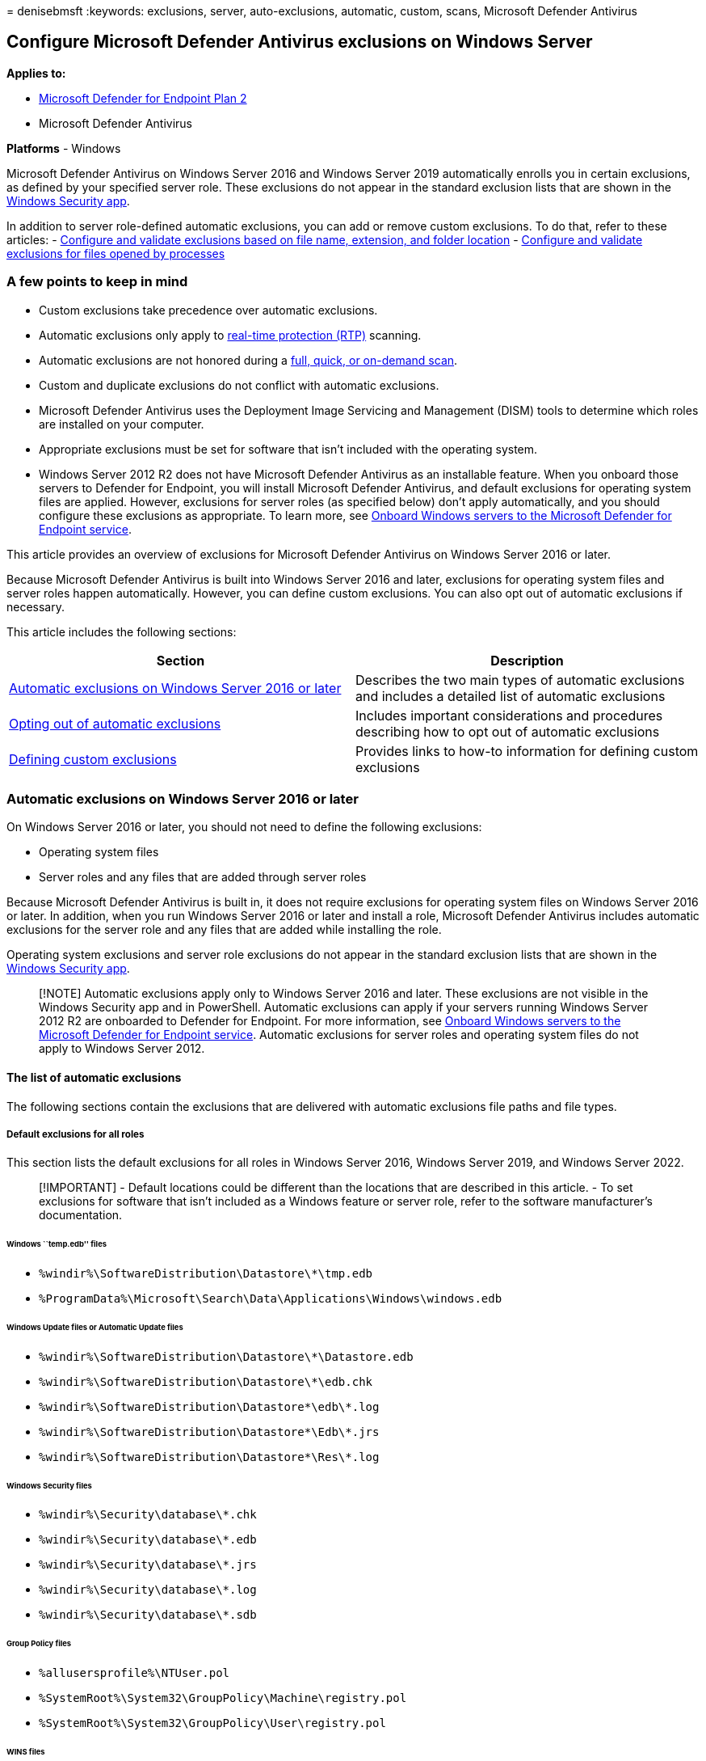 = 
denisebmsft
:keywords: exclusions, server, auto-exclusions, automatic, custom,
scans, Microsoft Defender Antivirus

== Configure Microsoft Defender Antivirus exclusions on Windows Server

*Applies to:*

* https://go.microsoft.com/fwlink/p/?linkid=2154037[Microsoft Defender
for Endpoint Plan 2]
* Microsoft Defender Antivirus

*Platforms* - Windows

Microsoft Defender Antivirus on Windows Server 2016 and Windows Server
2019 automatically enrolls you in certain exclusions, as defined by your
specified server role. These exclusions do not appear in the standard
exclusion lists that are shown in the
link:microsoft-defender-security-center-antivirus.md[Windows Security
app].

In addition to server role-defined automatic exclusions, you can add or
remove custom exclusions. To do that, refer to these articles: -
link:configure-extension-file-exclusions-microsoft-defender-antivirus.md[Configure
and validate exclusions based on file name&#44; extension&#44; and folder
location] -
link:configure-process-opened-file-exclusions-microsoft-defender-antivirus.md[Configure
and validate exclusions for files opened by processes]

=== A few points to keep in mind

* Custom exclusions take precedence over automatic exclusions.
* Automatic exclusions only apply to
link:configure-protection-features-microsoft-defender-antivirus.md[real-time
protection (RTP)] scanning.
* Automatic exclusions are not honored during a
link:schedule-antivirus-scans.md#quick-scan-full-scan-and-custom-scan[full&#44;
quick&#44; or on-demand scan].
* Custom and duplicate exclusions do not conflict with automatic
exclusions.
* Microsoft Defender Antivirus uses the Deployment Image Servicing and
Management (DISM) tools to determine which roles are installed on your
computer.
* Appropriate exclusions must be set for software that isn’t included
with the operating system.
* Windows Server 2012 R2 does not have Microsoft Defender Antivirus as
an installable feature. When you onboard those servers to Defender for
Endpoint, you will install Microsoft Defender Antivirus, and default
exclusions for operating system files are applied. However, exclusions
for server roles (as specified below) don’t apply automatically, and you
should configure these exclusions as appropriate. To learn more, see
link:configure-server-endpoints.md[Onboard Windows servers to the
Microsoft Defender for Endpoint service].

This article provides an overview of exclusions for Microsoft Defender
Antivirus on Windows Server 2016 or later.

Because Microsoft Defender Antivirus is built into Windows Server 2016
and later, exclusions for operating system files and server roles happen
automatically. However, you can define custom exclusions. You can also
opt out of automatic exclusions if necessary.

This article includes the following sections:

[width="100%",cols="50%,50%",options="header",]
|===
|Section |Description
|link:#automatic-exclusions-on-windows-server-2016-or-later[Automatic
exclusions on Windows Server 2016 or later] |Describes the two main
types of automatic exclusions and includes a detailed list of automatic
exclusions

|link:#opting-out-of-automatic-exclusions[Opting out of automatic
exclusions] |Includes important considerations and procedures describing
how to opt out of automatic exclusions

|link:#defining-custom-exclusions[Defining custom exclusions] |Provides
links to how-to information for defining custom exclusions
|===

=== Automatic exclusions on Windows Server 2016 or later

On Windows Server 2016 or later, you should not need to define the
following exclusions:

* Operating system files
* Server roles and any files that are added through server roles

Because Microsoft Defender Antivirus is built in, it does not require
exclusions for operating system files on Windows Server 2016 or later.
In addition, when you run Windows Server 2016 or later and install a
role, Microsoft Defender Antivirus includes automatic exclusions for the
server role and any files that are added while installing the role.

Operating system exclusions and server role exclusions do not appear in
the standard exclusion lists that are shown in the
link:microsoft-defender-security-center-antivirus.md[Windows Security
app].

____
[!NOTE] Automatic exclusions apply only to Windows Server 2016 and
later. These exclusions are not visible in the Windows Security app and
in PowerShell. Automatic exclusions can apply if your servers running
Windows Server 2012 R2 are onboarded to Defender for Endpoint. For more
information, see link:configure-server-endpoints.md[Onboard Windows
servers to the Microsoft Defender for Endpoint service]. Automatic
exclusions for server roles and operating system files do not apply to
Windows Server 2012.
____

==== The list of automatic exclusions

The following sections contain the exclusions that are delivered with
automatic exclusions file paths and file types.

===== Default exclusions for all roles

This section lists the default exclusions for all roles in Windows
Server 2016, Windows Server 2019, and Windows Server 2022.

____
[!IMPORTANT] - Default locations could be different than the locations
that are described in this article. - To set exclusions for software
that isn’t included as a Windows feature or server role, refer to the
software manufacturer’s documentation.
____

====== Windows ``temp.edb'' files

* `%windir%\SoftwareDistribution\Datastore\*\tmp.edb`
* `%ProgramData%\Microsoft\Search\Data\Applications\Windows\windows.edb`

====== Windows Update files or Automatic Update files

* `%windir%\SoftwareDistribution\Datastore\*\Datastore.edb`
* `%windir%\SoftwareDistribution\Datastore\*\edb.chk`
* `%windir%\SoftwareDistribution\Datastore\*\edb\*.log`
* `%windir%\SoftwareDistribution\Datastore\*\Edb\*.jrs`
* `%windir%\SoftwareDistribution\Datastore\*\Res\*.log`

====== Windows Security files

* `%windir%\Security\database\*.chk`
* `%windir%\Security\database\*.edb`
* `%windir%\Security\database\*.jrs`
* `%windir%\Security\database\*.log`
* `%windir%\Security\database\*.sdb`

====== Group Policy files

* `%allusersprofile%\NTUser.pol`
* `%SystemRoot%\System32\GroupPolicy\Machine\registry.pol`
* `%SystemRoot%\System32\GroupPolicy\User\registry.pol`

====== WINS files

* `%systemroot%\System32\Wins\*\*.chk`
* `%systemroot%\System32\Wins\*\*.log`
* `%systemroot%\System32\Wins\*\*.mdb`
* `%systemroot%\System32\LogFiles\`
* `%systemroot%\SysWow64\LogFiles\`

====== File Replication Service (FRS) exclusions

* Files in the File Replication Service (FRS) working folder. The FRS
working folder is specified in the registry key
`HKEY_LOCAL_MACHINE\System\CurrentControlSet\Services\NtFrs\Parameters\Working Directory`
** `%windir%\Ntfrs\jet\sys\*\edb.chk`
** `%windir%\Ntfrs\jet\*\Ntfrs.jdb`
** `%windir%\Ntfrs\jet\log\*\*.log`
* FRS Database log files. The FRS Database log file folder is specified
in the registry key
`HKEY_LOCAL_MACHINE\System\CurrentControlSet\Services\Ntfrs\Parameters\DB Log File Directory`
** `%windir%\Ntfrs\*\Edb\*.log`
* The FRS staging folder. The staging folder is specified in the
registry key
`HKEY_LOCAL_MACHINE\System\CurrentControlSet\Services\NtFrs\Parameters\Replica Sets\GUID\Replica Set Stage`
** `%systemroot%\Sysvol\*\Ntfrs_cmp*\`
* The FRS preinstall folder. This folder is specified by the folder
`Replica_root\DO_NOT_REMOVE_NtFrs_PreInstall_Directory`
** `%systemroot%\SYSVOL\domain\DO_NOT_REMOVE_NtFrs_PreInstall_Directory\*\Ntfrs*\`
* The Distributed File System Replication (DFSR) database and working
folders. These folders are specified by the registry key
`HKEY_LOCAL_MACHINE\System\CurrentControlSet\Services\DFSR\Parameters\Replication Groups\GUID\Replica Set Configuration File`
+
____
[!NOTE] For custom locations, see
link:#opting-out-of-automatic-exclusions[Opting out of automatic
exclusions].
____
** `%systemdrive%\System Volume Information\DFSR\$db_normal$`
** `%systemdrive%\System Volume Information\DFSR\FileIDTable_*`
** `%systemdrive%\System Volume Information\DFSR\SimilarityTable_*`
** `%systemdrive%\System Volume Information\DFSR\*.XML`
** `%systemdrive%\System Volume Information\DFSR\$db_dirty$`
** `%systemdrive%\System Volume Information\DFSR\$db_clean$`
** `%systemdrive%\System Volume Information\DFSR\$db_lostl$`
** `%systemdrive%\System Volume Information\DFSR\Dfsr.db`
** `%systemdrive%\System Volume Information\DFSR\*.frx`
** `%systemdrive%\System Volume Information\DFSR\*.log`
** `%systemdrive%\System Volume Information\DFSR\Fsr*.jrs`
** `%systemdrive%\System Volume Information\DFSR\Tmp.edb`

====== Process exclusions

* `%systemroot%\System32\dfsr.exe`
* `%systemroot%\System32\dfsrs.exe`

====== Hyper-V exclusions

The following table lists the file type exclusions, folder exclusions,
and process exclusions that are delivered automatically when you install
the Hyper-V role.

[width="100%",cols="50%,50%",options="header",]
|===
|Exclusion type |Specifics
|File types |`*.vhd` `*.vhdx` `*.avhd` `*.avhdx` `*.vsv` `*.iso` `*.rct`
`*.vmcx` `*.vmrs`

|Folders |`%ProgramData%\Microsoft\Windows\Hyper-V`
`%ProgramFiles%\Hyper-V`
`%SystemDrive%\ProgramData\Microsoft\Windows\Hyper-V\Snapshots`
`%Public%\Documents\Hyper-V\Virtual Hard Disks`

|Processes |`%systemroot%\System32\Vmms.exe`
`%systemroot%\System32\Vmwp.exe`
|===

====== SYSVOL files

* `%systemroot%\Sysvol\Domain\*.adm`
* `%systemroot%\Sysvol\Domain\*.admx`
* `%systemroot%\Sysvol\Domain\*.adml`
* `%systemroot%\Sysvol\Domain\Registry.pol`
* `%systemroot%\Sysvol\Domain\*.aas`
* `%systemroot%\Sysvol\Domain\*.inf`
* `%systemroot%\Sysvol\Domain\*Scripts.ini`
* `%systemroot%\Sysvol\Domain\*.ins`
* `%systemroot%\Sysvol\Domain\Oscfilter.ini`

===== Active Directory exclusions

This section lists the exclusions that are delivered automatically when
you install Active Directory Domain Services (AD DS).

====== NTDS database files

The database files are specified in the registry key
`HKEY_LOCAL_MACHINE\System\CurrentControlSet\Services\NTDS\Parameters\DSA Database File`

* `%windir%\Ntds\ntds.dit`
* `%windir%\Ntds\ntds.pat`

====== The AD DS transaction log files

The transaction log files are specified in the registry key
`HKEY_LOCAL_MACHINE\System\CurrentControlSet\Services\NTDS\Parameters\Database Log Files Path`

* `%windir%\Ntds\EDB*.log`
* `%windir%\Ntds\Res*.log`
* `%windir%\Ntds\Edb*.jrs`
* `%windir%\Ntds\Ntds*.pat`
* `%windir%\Ntds\TEMP.edb`

====== The NTDS working folder

This folder is specified in the registry key
`HKEY_LOCAL_MACHINE\System\CurrentControlSet\Services\NTDS\Parameters\DSA Working Directory`

* `%windir%\Ntds\Temp.edb`
* `%windir%\Ntds\Edb.chk`

====== Process exclusions for AD DS and AD DS-related support files

* `%systemroot%\System32\ntfrs.exe`
* `%systemroot%\System32\lsass.exe`

===== DHCP Server exclusions

This section lists the exclusions that are delivered automatically when
you install the DHCP Server role. The DHCP Server file locations are
specified by the _DatabasePath_, _DhcpLogFilePath_, and
_BackupDatabasePath_ parameters in the registry key
`HKEY_LOCAL_MACHINE\System\CurrentControlSet\Services\DHCPServer\Parameters`

* `%systemroot%\System32\DHCP\*\*.mdb`
* `%systemroot%\System32\DHCP\*\*.pat`
* `%systemroot%\System32\DHCP\*\*.log`
* `%systemroot%\System32\DHCP\*\*.chk`
* `%systemroot%\System32\DHCP\*\*.edb`

===== DNS Server exclusions

This section lists the file and folder exclusions and the process
exclusions that are delivered automatically when you install the DNS
Server role.

====== File and folder exclusions for the DNS Server role

* `%systemroot%\System32\Dns\*\*.log`
* `%systemroot%\System32\Dns\*\*.dns`
* `%systemroot%\System32\Dns\*\*.scc`
* `%systemroot%\System32\Dns\*\BOOT`

====== Process exclusions for the DNS Server role

* `%systemroot%\System32\dns.exe`

===== File and Storage Services exclusions

This section lists the file and folder exclusions that are delivered
automatically when you install the File and Storage Services role. The
exclusions listed below do not include exclusions for the Clustering
role.

* `%SystemDrive%\ClusterStorage`
* `%clusterserviceaccount%\Local Settings\Temp`
* `%SystemDrive%\mscs`

===== Print Server exclusions

This section lists the file type exclusions, folder exclusions, and the
process exclusions that are delivered automatically when you install the
Print Server role.

====== File type exclusions

* `*.shd`
* `*.spl`

====== Folder exclusions

This folder is specified in the registry key
`HKEY_LOCAL_MACHINE\SYSTEM\CurrentControlSet\Control\Print\Printers\DefaultSpoolDirectory`

* `%system32%\spool\printers\*`

====== Process exclusions

* `spoolsv.exe`

===== Web Server exclusions

This section lists the folder exclusions and the process exclusions that
are delivered automatically when you install the Web Server role.

====== Folder exclusions

* `%SystemRoot%\IIS Temporary Compressed Files`
* `%SystemDrive%\inetpub\temp\IIS Temporary Compressed Files`
* `%SystemDrive%\inetpub\temp\ASP Compiled Templates`
* `%systemDrive%\inetpub\logs`
* `%systemDrive%\inetpub\wwwroot`

====== Process exclusions

* `%SystemRoot%\system32\inetsrv\w3wp.exe`
* `%SystemRoot%\SysWOW64\inetsrv\w3wp.exe`
* `%SystemDrive%\PHP5433\php-cgi.exe`

====== Turning off scanning of files in the Sysvolfolder or the SYSVOL_DFSRfolder

The current location of the `Sysvol\Sysvol` or `SYSVOL_DFSR\Sysvol`
folder and all the subfolders is the file system reparse target of the
replica set root. The `Sysvol\Sysvol` and `SYSVOL_DFSR\Sysvol` folders
use the following locations by default:

* `%systemroot%\Sysvol\Domain`
* `%systemroot%\Sysvol_DFSR\Domain`

The path to the currently active `SYSVOL` is referenced by the NETLOGON
share and can be determined by the SysVol value name in the following
subkey:
`HKEY_LOCAL_MACHINE\SYSTEM\ControlSet001\Services\Netlogon\Parameters`

Exclude the following files from this folder and all its subfolders:

* `*.adm`
* `*.admx`
* `*.adml`
* `Registry.pol`
* `Registry.tmp`
* `*.aas`
* `*.inf`
* `Scripts.ini`
* `*.ins`
* `Oscfilter.ini`

===== Windows Server Update Services exclusions

This section lists the folder exclusions that are delivered
automatically when you install the Windows Server Update Services (WSUS)
role. The WSUS folder is specified in the registry key
`HKEY_LOCAL_MACHINE\Software\Microsoft\Update Services\Server\Setup`

* `%systemroot%\WSUS\WSUSContent`
* `%systemroot%\WSUS\UpdateServicesDBFiles`
* `%systemroot%\SoftwareDistribution\Datastore`
* `%systemroot%\SoftwareDistribution\Download`

=== Opting out of automatic exclusions

In Windows Server 2016 and later, the predefined exclusions delivered by
Security intelligence updates only exclude the default paths for a role
or feature. If you installed a role or feature in a custom path, or you
want to manually control the set of exclusions, make sure to opt out of
the automatic exclusions delivered in Security intelligence updates. But
keep in mind that the exclusions that are delivered automatically are
optimized for Windows Server 2016 and later. See
link:configure-exclusions-microsoft-defender-antivirus.md#recommendations-for-defining-exclusions[Recommendations
for defining exclusions] before defining your exclusion lists.

____
[!WARNING] Opting out of automatic exclusions may adversely impact
performance, or result in data corruption. The exclusions that are
delivered automatically are optimized for Windows Server 2016, Windows
Server 2019, and Windows Server 2022 roles.
____

Because predefined exclusions only exclude *default paths*, if you move
NTDS and SYSVOL folders to another drive or path that is _different from
the original path_, you must add exclusions manually. See
link:configure-extension-file-exclusions-microsoft-defender-antivirus.md#configure-the-list-of-exclusions-based-on-folder-name-or-file-extension[Configure
the list of exclusions based on folder name or file extension].

You can disable the automatic exclusion lists with Group Policy,
PowerShell cmdlets, and WMI.

==== Use Group Policy to disable the auto-exclusions list on Windows Server 2016, Windows Server 2019, and Windows Server 2022

[arabic]
. On your Group Policy management computer, open the
link:/previous-versions/windows/it-pro/windows-server-2008-R2-and-2008/cc725752(v=ws.11)[Group
Policy Management Console]. Right-click the Group Policy Object you want
to configure, and then select *Edit*.
. In the *Group Policy Management Editor* go to *Computer
configuration*, and then select *Administrative templates*.
. Expand the tree to *Windows components* > *Microsoft Defender
Antivirus* > *Exclusions*.
. Double-click *Turn off Auto Exclusions*, and set the option to
*Enabled*. Then select *OK*.

==== Use PowerShell cmdlets to disable the auto-exclusions list on Windows Server

Use the following cmdlets:

[source,powershell]
----
Set-MpPreference -DisableAutoExclusions $true
----

To learn more, see the following resources:

* link:use-powershell-cmdlets-microsoft-defender-antivirus.md[Use
PowerShell cmdlets to configure and run Microsoft Defender Antivirus].
* link:/powershell/module/defender/[Use PowerShell with Microsoft
Defender Antivirus].

==== Use Windows Management Instruction (WMI) to disable the auto-exclusions list on Windows Server

Use the *Set* method of the
link:/previous-versions/windows/desktop/defender/msft-mppreference[MSFT_MpPreference]
class for the following properties:

[source,wmi]
----
DisableAutoExclusions
----

See the following for more information and allowed parameters:

* link:/previous-versions/windows/desktop/defender/windows-defender-wmiv2-apis-portal[Windows
Defender WMIv2 APIs]

=== Defining custom exclusions

If necessary, you can add or remove custom exclusions. To do that, see
the following articles:

* link:configure-extension-file-exclusions-microsoft-defender-antivirus.md[Configure
and validate exclusions based on file name&#44; extension&#44; and folder
location]
* link:configure-process-opened-file-exclusions-microsoft-defender-antivirus.md[Configure
and validate exclusions for files opened by processes]

____
{empty}[!TIP] If you’re looking for Antivirus related information for
other platforms, see: - link:mac-preferences.md[Set preferences for
Microsoft Defender for Endpoint on macOS] -
link:microsoft-defender-endpoint-mac.md[Microsoft Defender for Endpoint
on Mac] -
link:/mem/intune/protect/antivirus-microsoft-defender-settings-macos[macOS
Antivirus policy settings for Microsoft Defender Antivirus for Intune] -
link:linux-preferences.md[Set preferences for Microsoft Defender for
Endpoint on Linux] - link:microsoft-defender-endpoint-linux.md[Microsoft
Defender for Endpoint on Linux] - link:android-configure.md[Configure
Defender for Endpoint on Android features] -
link:ios-configure-features.md[Configure Microsoft Defender for Endpoint
on iOS features]
____

=== See also

* link:defender-endpoint-antivirus-exclusions.md[Exclusions for
Microsoft Defender for Endpoint and Microsoft Defender Antivirus]
* link:configure-exclusions-microsoft-defender-antivirus.md[Configure
and validate exclusions for Microsoft Defender Antivirus scans]
* link:configure-extension-file-exclusions-microsoft-defender-antivirus.md[Configure
and validate exclusions based on file name&#44; extension&#44; and folder
location]
* link:configure-process-opened-file-exclusions-microsoft-defender-antivirus.md[Configure
and validate exclusions for files opened by processes]
* link:common-exclusion-mistakes-microsoft-defender-antivirus.md[Common
mistakes to avoid when defining exclusions]
* link:customize-run-review-remediate-scans-microsoft-defender-antivirus.md[Customize&#44;
initiate&#44; and review the results of Microsoft Defender Antivirus scans
and remediation]
* link:microsoft-defender-antivirus-in-windows-10.md[Microsoft Defender
Antivirus in Windows 10]
